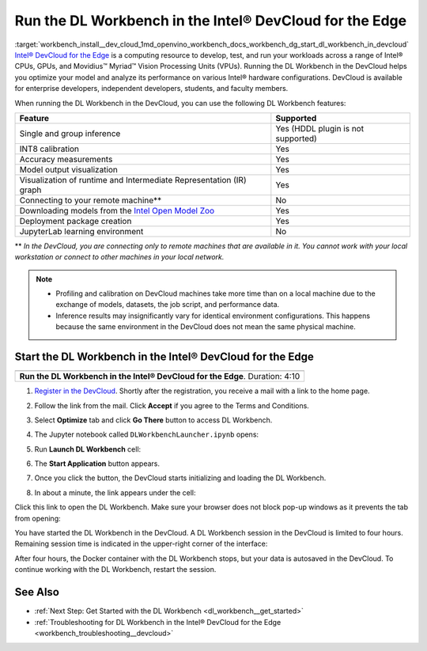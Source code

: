 .. index:: pair: page; Run the DL Workbench in the Intel® DevCloud for the Edge
.. _workbench_install__dev_cloud:

.. meta::
   :description: Information about running OpenVINO Deep Learning Workbench 
                 Intel® DevCloud for the Edge.
   :keywords: OpenVINO, Deep Learning Workbench, DL Workbench, DevCloud, Edge, 
              INT8, accuracy, Intermediate Representation, visualization, JupyterLab


Run the DL Workbench in the Intel® DevCloud for the Edge
=========================================================

:target:`workbench_install__dev_cloud_1md_openvino_workbench_docs_workbench_dg_start_dl_workbench_in_devcloud` `Intel® DevCloud for the Edge <https://software.intel.com/content/www/us/en/develop/tools/devcloud.html>`__ 
is a computing resource to develop, test, and run your workloads across a range of Intel® CPUs, GPUs, and Movidius™ 
Myriad™ Vision Processing Units (VPUs). Running the DL Workbench in the DevCloud helps you optimize your model and analyze 
its performance on various Intel® hardware configurations. DevCloud is available for enterprise developers, independent 
developers, students, and faculty members.

When running the DL Workbench in the DevCloud, you can use the following DL Workbench features:

.. list-table::
    :header-rows: 1

    * - Feature
      - Supported
    * - Single and group inference
      - Yes (HDDL plugin is not supported)
    * - INT8 calibration
      - Yes
    * - Accuracy measurements
      - Yes
    * - Model output visualization
      - Yes
    * - Visualization of runtime and Intermediate Representation (IR) graph
      - Yes
    * - Connecting to your remote machine\*\*
      - No
    * - Downloading models from the `Intel Open Model Zoo <https://docs.openvino.ai/latest/omz_models_group_intel.html>`__
      - Yes
    * - Deployment package creation
      - Yes
    * - JupyterLab learning environment
      - No

\*\* *In the DevCloud, you are connecting only to remote machines that are available in it. You cannot work with your 
local workstation or connect to other machines in your local network.*

.. note::
   * Profiling and calibration on DevCloud machines take more time than on a local machine due to the exchange of models, datasets, the job script, and performance data.

   * Inference results may insignificantly vary for identical environment configurations. This happens because the same environment in the DevCloud does not mean the same physical machine.

Start the DL Workbench in the Intel® DevCloud for the Edge
~~~~~~~~~~~~~~~~~~~~~~~~~~~~~~~~~~~~~~~~~~~~~~~~~~~~~~~~~~~

.. list-table::

   * - .. raw:: html

           <iframe  allowfullscreen mozallowfullscreen msallowfullscreen oallowfullscreen webkitallowfullscreen height="315" width="560"
           src="https://www.youtube.com/embed/rygSRiKn0oY">
           </iframe>
   * - **Run the DL Workbench in the Intel® DevCloud for the Edge**. Duration: 4:10

#. `Register in the DevCloud <https://inteliotgnew.secure.force.com/devcloudsignup>`__. Shortly after the registration, you receive a mail with a link to the home page.

#. Follow the link from the mail. Click **Accept** if you agree to the Terms and Conditions.

#. Select **Optimize** tab and click **Go There** button to access DL Workbench.
   
   .. image:: ./_assets/devcloud_main_page.png

#. The Jupyter notebook called ``DLWorkbenchLauncher.ipynb`` opens:
   
   .. image:: ./_assets/jupyterlab_open.png

#. Run **Launch DL Workbench** cell:
   
   .. image:: ./_assets/devcloud_launch.png

#. The **Start Application** button appears.
   
   .. image:: ./_assets/devcloud_cell_2-1.png

#. Once you click the button, the DevCloud starts initializing and loading the DL Workbench.
   
   .. image:: ./_assets/devcloud_cell_3-1.png

#. In about a minute, the link appears under the cell:
   
   .. image:: ./_assets/devcloud_cell_4-1.png

Click this link to open the DL Workbench. Make sure your browser does not block pop-up windows as it prevents the tab 
from opening:

.. image:: ./_assets/start_page_crop.png

You have started the DL Workbench in the DevCloud. A DL Workbench session in the DevCloud is limited to four hours. 
Remaining session time is indicated in the upper-right corner of the interface:

.. image:: ./_assets/devcloud_time.png

After four hours, the Docker container with the DL Workbench stops, but your data is autosaved in the DevCloud. 
To continue working with the DL Workbench, restart the session.

See Also
~~~~~~~~

* :ref:`Next Step: Get Started with the DL Workbench <dl_workbench__get_started>`

* :ref:`Troubleshooting for DL Workbench in the Intel® DevCloud for the Edge <workbench_troubleshooting__devcloud>`

